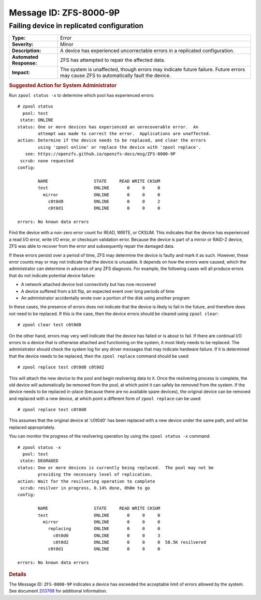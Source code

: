 ..
   CDDL HEADER START

   The contents of this file are subject to the terms of the
   Common Development and Distribution License (the "License").
   You may not use this file except in compliance with the License.

   You can obtain a copy of the license at usr/src/OPENSOLARIS.LICENSE
   or http://www.opensolaris.org/os/licensing.
   See the License for the specific language governing permissions
   and limitations under the License.

   When distributing Covered Code, include this CDDL HEADER in each
   file and include the License file at usr/src/OPENSOLARIS.LICENSE.
   If applicable, add the following below this CDDL HEADER, with the
   fields enclosed by brackets "[]" replaced with your own identifying
   information: Portions Copyright [yyyy] [name of copyright owner]

   CDDL HEADER END

   Portions Copyright 2007 Sun Microsystems, Inc.

.. highlight:: none

Message ID: ZFS-8000-9P
=======================

Failing device in replicated configuration
------------------------------------------

+-------------------------+----------------------------------------------------+
| **Type:**               | Error                                              |
+-------------------------+----------------------------------------------------+
| **Severity:**           | Minor                                              |
+-------------------------+----------------------------------------------------+
| **Description:**        | A device has experienced uncorrectable errors in a |
|                         | replicated configuration.                          |
+-------------------------+----------------------------------------------------+
| **Automated Response:** | ZFS has attempted to repair the affected data.     |
+-------------------------+----------------------------------------------------+
| **Impact:**             | The system is unaffected, though errors may        |
|                         | indicate future failure.  Future errors may cause  |
|                         | ZFS to automatically fault the device.             |
+-------------------------+----------------------------------------------------+

.. rubric:: Suggested Action for System Administrator

Run ``zpool status -x`` to determine which pool has experienced errors:

::

   # zpool status
     pool: test
    state: ONLINE
   status: One or more devices has experienced an unrecoverable error.  An
           attempt was made to correct the error.  Applications are unaffected.
   action: Determine if the device needs to be replaced, and clear the errors
           using 'zpool online' or replace the device with 'zpool replace'.
      see: https://openzfs.github.io/openzfs-docs/msg/ZFS-8000-9P
    scrub: none requested
   config:

           NAME                  STATE     READ WRITE CKSUM
           test                  ONLINE       0     0     0
             mirror              ONLINE       0     0     0
               c0t0d0            ONLINE       0     0     2
               c0t0d1            ONLINE       0     0     0

   errors: No known data errors

Find the device with a non-zero error count for READ, WRITE, or
CKSUM.  This indicates that the device has experienced a read I/O
error, write I/O error, or checksum validation error.  Because the
device is part of a mirror or RAID-Z device, ZFS was able to recover
from the error and subsequently repair the damaged data.

If these errors persist over a period of time, ZFS may determine the
device is faulty and mark it as such.  However, these error counts may
or may not indicate that the device is unusable.  It depends on how
the errors were caused, which the administrator can determine in
advance of any ZFS diagnosis.  For example, the following cases will
all produce errors that do not indicate potential device failure:

-  A network attached device lost connectivity but has now
   recovered
-  A device suffered from a bit flip, an expected event over long
   periods of time
-  An administrator accidentally wrote over a portion of the disk
   using another program

In these cases, the presence of errors does not indicate that the
device is likely to fail in the future, and therefore does not need
to be replaced.  If this is the case, then the device errors should be
cleared using ``zpool clear``:

::

   # zpool clear test c0t0d0

On the other hand, errors may very well indicate that the device has
failed or is about to fail.  If there are continual I/O errors to a
device that is otherwise attached and functioning on the system, it
most likely needs to be replaced.  The administrator should check the
system log for any driver messages that may indicate hardware
failure.  If it is determined that the device needs to be replaced,
then the ``zpool replace`` command should be used:

::

   # zpool replace test c0t0d0 c0t0d2

This will attach the new device to the pool and begin resilvering
data to it.  Once the resilvering process is complete, the old device
will automatically be removed from the pool, at which point it can
safely be removed from the system.  If the device needs to be replaced
in-place (because there are no available spare devices), the original
device can be removed and replaced with a new device, at which point
a different form of ``zpool replace`` can be used:

::

   # zpool replace test c0t0d0

This assumes that the original device at 'c0t0d0' has been replaced
with a new device under the same path, and will be replaced
appropriately.

You can monitor the progress of the resilvering operation by using
the ``zpool status -x`` command:

::

   # zpool status -x
     pool: test
    state: DEGRADED
   status: One or more devices is currently being replaced.  The pool may not be
           providing the necessary level of replication.
   action: Wait for the resilvering operation to complete
    scrub: resilver in progress, 0.14% done, 0h0m to go
   config:

           NAME                  STATE     READ WRITE CKSUM
           test                  ONLINE       0     0     0
             mirror              ONLINE       0     0     0
               replacing         ONLINE       0     0     0
                 c0t0d0          ONLINE       0     0     3           
                 c0t0d2          ONLINE       0     0     0  58.5K resilvered
               c0t0d1            ONLINE       0     0     0

   errors: No known data errors

.. rubric:: Details

The Message ID: ``ZFS-8000-9P`` indicates a device has exceeded the
acceptable limit of errors allowed by the system.  See document
`203768 <http://web.archive.org/web/20090409151209/http://sunsolve.sun.com/search/document.do?assetkey=1-61-203768-1&searchclause=203768/>`__
for additional information.
